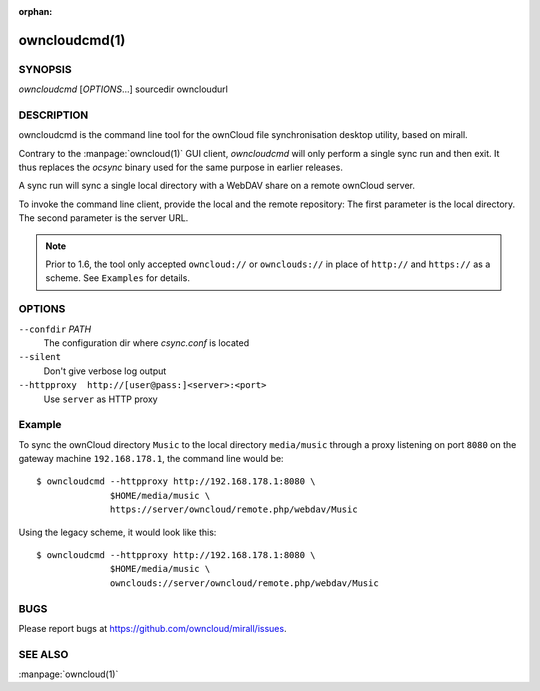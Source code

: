 :orphan:

owncloudcmd(1)
--------------

SYNOPSIS
========
*owncloudcmd* [`OPTIONS`...] sourcedir owncloudurl

DESCRIPTION
===========
owncloudcmd is the command line tool for the ownCloud file synchronisation
desktop utility, based on mirall.

Contrary to the :manpage:`owncloud(1)` GUI client, `owncloudcmd` will only
perform a single sync run and then exit. It thus replaces the `ocsync` binary
used for the same purpose in earlier releases.

A sync run will sync a single local directory with a WebDAV share on a
remote ownCloud server.

To invoke the command line client, provide the local and the remote repository:
The first parameter is the local directory. The second parameter is
the server URL.

.. note:: Prior to 1.6, the tool only accepted ``owncloud://`` or ``ownclouds://``
          in place of ``http://`` and ``https://`` as a scheme. See ``Examples``
          for details.

OPTIONS
=======
``--confdir`` `PATH`
       The configuration dir where `csync.conf` is located

``--silent``
       Don't give verbose log output

``--httpproxy  http://[user@pass:]<server>:<port>``
      Use ``server`` as HTTP proxy

Example
=======
To sync the ownCloud directory ``Music`` to the local directory ``media/music``
through a proxy listening on port ``8080`` on the gateway machine ``192.168.178.1``,
the command line would be::

  $ owncloudcmd --httpproxy http://192.168.178.1:8080 \
                $HOME/media/music \
                https://server/owncloud/remote.php/webdav/Music


Using the legacy scheme, it would look like this::

  $ owncloudcmd --httpproxy http://192.168.178.1:8080 \
                $HOME/media/music \
                ownclouds://server/owncloud/remote.php/webdav/Music


BUGS
====
Please report bugs at https://github.com/owncloud/mirall/issues.

SEE ALSO
========
:manpage:`owncloud(1)`

